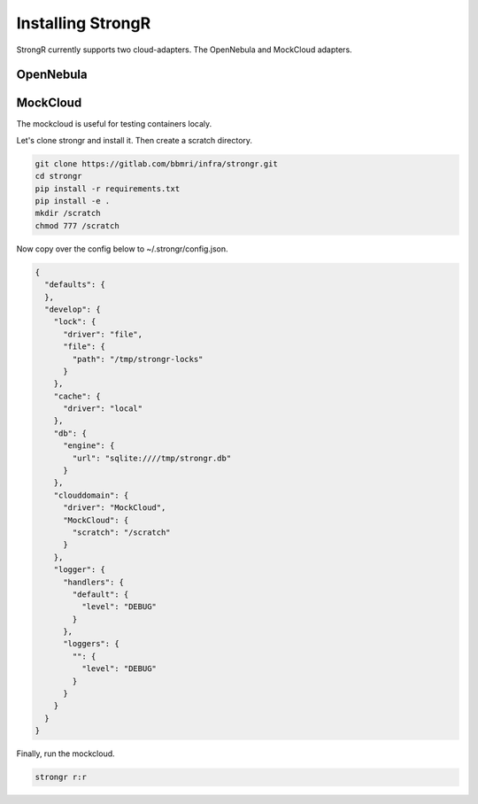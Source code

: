 Installing StrongR
******************
StrongR currently supports two cloud-adapters. The OpenNebula and MockCloud adapters.

OpenNebula
==========

MockCloud
=========
The mockcloud is useful for testing containers localy.

Let's clone strongr and install it. Then create a scratch directory.

.. code-block:: shell

  git clone https://gitlab.com/bbmri/infra/strongr.git
  cd strongr
  pip install -r requirements.txt
  pip install -e .
  mkdir /scratch
  chmod 777 /scratch

Now copy over the config below to ~/.strongr/config.json.

.. code-block:: json

  {
    "defaults": {
    },
    "develop": {
      "lock": {
        "driver": "file",
        "file": {
          "path": "/tmp/strongr-locks"
        }
      },
      "cache": {
        "driver": "local"
      },
      "db": {
        "engine": {
          "url": "sqlite:////tmp/strongr.db"
        }
      },
      "clouddomain": {
        "driver": "MockCloud",
        "MockCloud": {
          "scratch": "/scratch"
        }
      },
      "logger": {
        "handlers": {
          "default": {
            "level": "DEBUG"
          }
        },
        "loggers": {
          "": {
            "level": "DEBUG"
          }
        }
      }
    }
  }

Finally, run the mockcloud.

.. code-block:: shell

  strongr r:r
